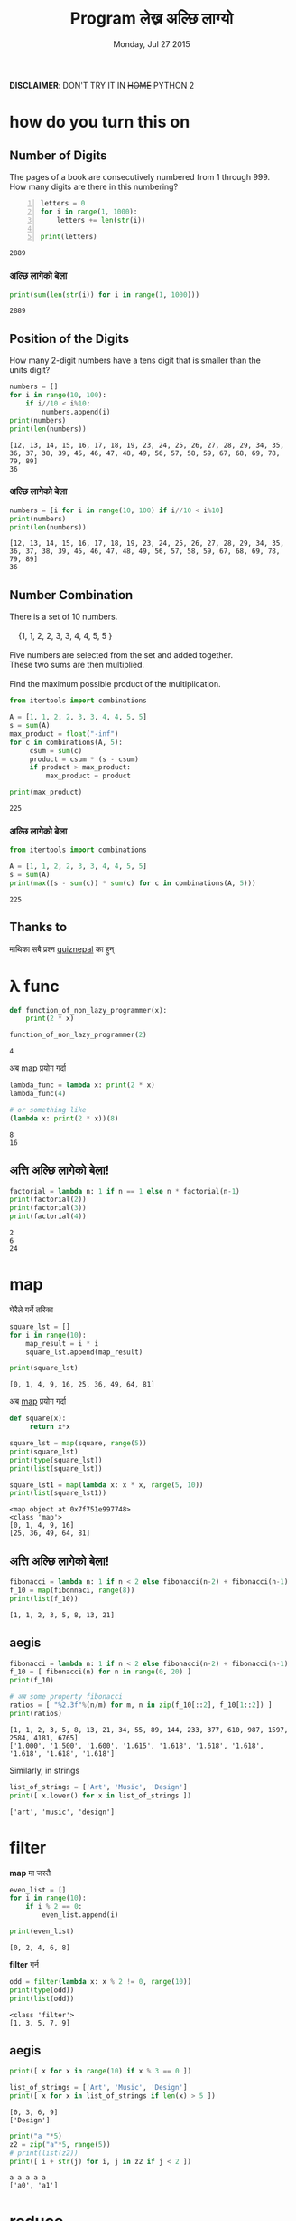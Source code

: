 #+TITLE: Program लेख्न अल्छि लाग्यो
#+DATE: Monday, Jul 27 2015
#+OPTIONS: toc:0
#+DESCRIPTION: python meet #7 on Sun, 02 Aug 2015
#+STARTUP: content inlineimages

[[./ninja.gif]]

*DISCLAIMER*: DON'T TRY IT IN +HOME+ PYTHON 2

* how do you turn this on
** Number of Digits
   #+begin_verse
   The pages of a book are consecutively numbered from 1 through 999.
   How many digits are there in this numbering?
   #+end_verse

   #+begin_src python +n :results output
     letters = 0
     for i in range(1, 1000):
         letters += len(str(i))

     print(letters)
   #+end_src

   #+RESULTS:
   : 2889

*** अल्छि लागेको बेला
    #+begin_src python :results output
      print(sum(len(str(i)) for i in range(1, 1000)))
    #+end_src

    #+RESULTS:
    : 2889

** Position of the Digits
   #+begin_verse
   How many 2-digit numbers have a tens digit that is smaller than the
   units digit?
   #+end_verse

   #+begin_src python :results output
     numbers = []
     for i in range(10, 100):
         if i//10 < i%10:
             numbers.append(i)
     print(numbers)
     print(len(numbers))
   #+end_src

   #+RESULTS:
   : [12, 13, 14, 15, 16, 17, 18, 19, 23, 24, 25, 26, 27, 28, 29, 34, 35, 36, 37, 38, 39, 45, 46, 47, 48, 49, 56, 57, 58, 59, 67, 68, 69, 78, 79, 89]
   : 36

*** अल्छि लागेको बेला
    #+begin_src python :results output
      numbers = [i for i in range(10, 100) if i//10 < i%10]
      print(numbers)
      print(len(numbers))
    #+end_src

    #+RESULTS:
    : [12, 13, 14, 15, 16, 17, 18, 19, 23, 24, 25, 26, 27, 28, 29, 34, 35, 36, 37, 38, 39, 45, 46, 47, 48, 49, 56, 57, 58, 59, 67, 68, 69, 78, 79, 89]
    : 36

** Number Combination
   #+begin_verse
   There is a set of 10 numbers.

       {1, 1, 2, 2, 3, 3, 4, 4, 5, 5 }

   Five numbers are selected from the set and added together.
   These two sums are then multiplied.

   Find the maximum possible product of the multiplication.
   #+end_verse

   #+begin_src python :results output
     from itertools import combinations

     A = [1, 1, 2, 2, 3, 3, 4, 4, 5, 5]
     s = sum(A)
     max_product = float("-inf")
     for c in combinations(A, 5):
          csum = sum(c)
          product = csum * (s - csum)
          if product > max_product:
              max_product = product

     print(max_product)
   #+end_src

   #+RESULTS:
   : 225

*** अल्छि लागेको बेला
   #+begin_src python :results output
     from itertools import combinations

     A = [1, 1, 2, 2, 3, 3, 4, 4, 5, 5]
     s = sum(A)
     print(max((s - sum(c)) * sum(c) for c in combinations(A, 5)))
   #+end_src

   #+RESULTS:
   : 225

** Thanks to

   माथिका सबै प्रश्न [[https://www.facebook.com/quizdaily.nepal][quiznepal]] का हुन्

   [[./quiznepal.jpg]]

* λ func
  #+begin_src python :results output
    def function_of_non_lazy_programmer(x):
        print(2 * x)

    function_of_non_lazy_programmer(2)
  #+end_src

  #+RESULTS:
  : 4

  अब map प्रयोग गर्दा

  #+begin_src python :results output
    lambda_func = lambda x: print(2 * x)
    lambda_func(4)

    # or something like
    (lambda x: print(2 * x))(8)
  #+end_src

  #+RESULTS:
  : 8
  : 16

** अत्ति अल्छि लागेको बेला!
   #+begin_src python :results output
     factorial = lambda n: 1 if n == 1 else n * factorial(n-1)
     print(factorial(2))
     print(factorial(3))
     print(factorial(4))
   #+end_src

   #+RESULTS:
   : 2
   : 6
   : 24

* map

  घेरैले गर्ने तरिका

  #+name naive way
  #+begin_src python :results output
    square_lst = []
    for i in range(10):
        map_result = i * i
        square_lst.append(map_result)

    print(square_lst)
  #+end_src

  #+RESULTS:
  : [0, 1, 4, 9, 16, 25, 36, 49, 64, 81]

  अब [[https://www.youtube.com/watch?v=8gO_lxThc1M][map]] प्रयोग गर्दा

  #+begin_src python :results output
    def square(x):
         return x*x

    square_lst = map(square, range(5))
    print(square_lst)
    print(type(square_lst))
    print(list(square_lst))

    square_lst1 = map(lambda x: x * x, range(5, 10))
    print(list(square_lst1))
  #+end_src

  #+RESULTS:
  : <map object at 0x7f751e997748>
  : <class 'map'>
  : [0, 1, 4, 9, 16]
  : [25, 36, 49, 64, 81]

** अत्ति अल्छि लागेको बेला!
   #+begin_src python :results output
     fibonacci = lambda n: 1 if n < 2 else fibonacci(n-2) + fibonacci(n-1)
     f_10 = map(fibonnaci, range(8))
     print(list(f_10))
   #+end_src

   #+RESULTS:
   : [1, 1, 2, 3, 5, 8, 13, 21]

** aegis
   #+begin_src python :results output
     fibonacci = lambda n: 1 if n < 2 else fibonacci(n-2) + fibonacci(n-1)
     f_10 = [ fibonacci(n) for n in range(0, 20) ]
     print(f_10)

     # अब some property fibonacci
     ratios = [ "%2.3f"%(n/m) for m, n in zip(f_10[::2], f_10[1::2]) ]
     print(ratios)
   #+end_src

   #+RESULTS:
   : [1, 1, 2, 3, 5, 8, 13, 21, 34, 55, 89, 144, 233, 377, 610, 987, 1597, 2584, 4181, 6765]
   : ['1.000', '1.500', '1.600', '1.615', '1.618', '1.618', '1.618', '1.618', '1.618', '1.618']

   Similarly, in strings
   #+begin_src python :results output
     list_of_strings = ['Art', 'Music', 'Design']
     print([ x.lower() for x in list_of_strings ])
   #+end_src

   #+RESULTS:
   : ['art', 'music', 'design']

* filter

  *map* मा जस्तै

  #+begin_src python :results output
    even_list = []
    for i in range(10):
        if i % 2 == 0:
            even_list.append(i)

    print(even_list)
  #+end_src

  #+RESULTS:
  : [0, 2, 4, 6, 8]

  *filter* गर्न

  #+begin_src python :results output
    odd = filter(lambda x: x % 2 != 0, range(10))
    print(type(odd))
    print(list(odd))
  #+end_src

  #+RESULTS:
  : <class 'filter'>
  : [1, 3, 5, 7, 9]

** aegis
   #+begin_src python :results output
     print([ x for x in range(10) if x % 3 == 0 ])

     list_of_strings = ['Art', 'Music', 'Design']
     print([ x for x in list_of_strings if len(x) > 5 ])
   #+end_src

   #+RESULTS:
   : [0, 3, 6, 9]
   : ['Design']

   #+begin_src python :results output
     print("a "*5)
     z2 = zip("a"*5, range(5))
     # print(list(z2))
     print([ i + str(j) for i, j in z2 if j < 2 ])
   #+end_src

   #+RESULTS:
   : a a a a a
   : ['a0', 'a1']

* reduce

  जुन सबै ठाउँमा छ तर कतै पनि छैन

  #+begin_src python :results output
    from functools import reduce

    range_sum = 0
    for i in range(10):
        range_sum += i

    print(range_sum)
  #+end_src

  #+RESULTS:
  : 45

  #+begin_src python :results output
    from functools import reduce

    my_sum = reduce(lambda x, y: x + y, range(10))
    print(type(my_sum))
    print(my_sum)
  #+end_src

  #+RESULTS:
  : <class 'int'>
  : 45

  or most commonly sum(), max(), min() is the reduce

** factorial
   #+begin_src python :results output
     from functools import reduce

     print(reduce(lambda x, y: x * y, range(1,5)))
   #+end_src

   #+RESULTS:
   : 24

   when you are lazy to write lambda

   #+begin_src python :results output
     from functools import reduce
     import operator

     print(reduce(operator.mul, range(1, 5)))
   #+end_src

   #+RESULTS:
   : 24

** Caesar Cipher
   #+begin_src python :results output
   from functools import reduce

   def encoder(c, shift):
       if not c.isalpha(): return c
       if c.islower(): return chr((ord(c) - 97 + shift)%26 + 97)
       return chr((ord(c) - 65 + shift)%26 + 65)

   print(''.join(encoder(c, 4) for c in "python meetup #7"))

   print(reduce(lambda x, y: x + encoder(y, -4), "tcxlsr qiixyt #7!", ''))
   #+end_src

   #+RESULTS:
   : tcxlsr qiixyt #7
   : python meetup #7!

* idkfa
  #+begin_src python :results output
    from functools import reduce

    binary = [ str(bin(i))[2:] for i in range(10) ]
    print(binary)
    print([ reduce(lambda y, x: int(x) + 2 * int(y), b, 0) for b in binary ])
  #+end_src

  #+RESULTS:
  : ['0', '1', '10', '11', '100', '101', '110', '111', '1000', '1001']
  : [0, 1, 2, 3, 4, 5, 6, 7, 8, 9]

** dict comprehensions
   #+begin_src python :results output
    from functools import reduce

    octal = [ str(oct(i))[2:] for i in range(5, 15) ]
    print(octal)
    my_oct_map = { o : reduce(lambda y, x: int(x) + 8 * int(y), o, 0) for o in octal }
    print(my_oct_map['10'])

    hexa = [ str(hex(i))[2:] for i in range(8, 18) ]
    print(hexa)
    my_hex_map = { h: reduce(lambda y, x: int(x, 16) + 16 * int(y), h, 0) for h in hexa }
    print(my_hex_map['d'])
   #+end_src

   #+RESULTS:
   : ['5', '6', '7', '10', '11', '12', '13', '14', '15', '16']
   : 8
   : ['8', '9', 'a', 'b', 'c', 'd', 'e', 'f', '10', '11']
   : 13

   padding the binary

   #+begin_src python :results output
     binary = { i: str(bin(v))[2:] for i in range(8) }
     print(type(binary))
     print(binary[4])
     print(binary)
     pbinary = { k: v.zfill(3) for k, v in binary.items() }
     print(pbinary)
   #+end_src

   #+RESULTS:
   : <class 'dict'>
   : 100
   : {0: '0', 1: '1', 2: '10', 3: '11', 4: '100', 5: '101', 6: '110', 7: '111'}
   : {0: '000', 1: '001', 2: '010', 3: '011', 4: '100', 5: '101', 6: '110', 7: '111'}

** hexundumpify
   #+begin_src python :results output
     hexdump = "49276d206b696c6c696e6720796f757220627261696e206c696b65206120706f69736f6e6f7573206d757368726f6f6d"
     a = iter(hexdump)
     print(bytes([ int(i+j, 16) for i, j in zip(a, a)]))
   #+end_src

   #+RESULTS:
   : b"I'm killing your brain like a poisonous mushroom"

   source [[http://cryptopals.com/sets/1/challenges/1/][cryptopal]]

** lol

   *List Of List*, how does comprehensions looks :), try yourself.

** In tHE enD

   *NOBODY HAVE TIME TO READ YOUR CODE, SO MAKE IT SHORT!*

*** लास्टमा

    try solving this! [[https://www.facebook.com/quizdaily.nepal][quiznepal]] लाई घेरै घेरै धन्यवाद

    #+begin_verse
    I need 1 + 9 + 25 = 35 cubes to build a pyramid with a height of 3 cubes.
    Estimate the number of cubes for a pyramid with a height of 30 cubes.
    #+end_verse

    [[./pyramid.jpg]]

# Local Variables:
# buffer-read-only: t
# End:
